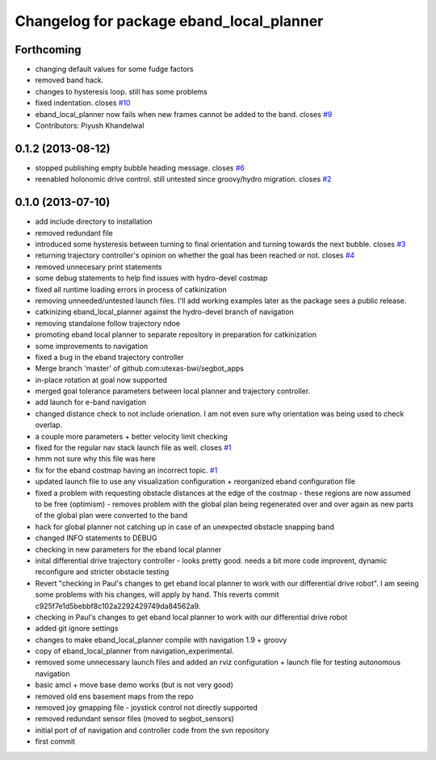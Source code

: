 ^^^^^^^^^^^^^^^^^^^^^^^^^^^^^^^^^^^^^^^^^
Changelog for package eband_local_planner
^^^^^^^^^^^^^^^^^^^^^^^^^^^^^^^^^^^^^^^^^

Forthcoming
-----------
* changing default values for some fudge factors
* removed band hack. 
* changes to hysteresis loop. still has some problems
* fixed indentation. closes `#10 <https://github.com/utexas-bwi/eband_local_planner/issues/10>`_
* eband_local_planner now fails when new frames cannot be added to the band. closes `#9 <https://github.com/utexas-bwi/eband_local_planner/issues/9>`_
* Contributors: Piyush Khandelwal

0.1.2 (2013-08-12)
------------------
* stopped publishing empty bubble heading message. closes `#6 <https://github.com/utexas-bwi/eband_local_planner/issues/6>`_
* reenabled holonomic drive control. still untested since groovy/hydro migration. closes `#2 <https://github.com/utexas-bwi/eband_local_planner/issues/2>`_

0.1.0 (2013-07-10)
------------------
* add include directory to installation
* removed redundant file
* introduced some hysteresis between turning to final orientation and
  turning towards the next bubble. closes `#3 <https://github.com/utexas-bwi/eband_local_planner/issues/3>`_
* returning trajectory controller's opinion on whether the goal has been reached or not. closes `#4 <https://github.com/utexas-bwi/eband_local_planner/issues/4>`_
* removed unnecesary print statements
* some debug statements to help find issues with hydro-devel costmap
* fixed all runtime loading errors in process of catkinization
* removing unneeded/untested launch files. I'll add working examples later as the package sees a public release.
* catkinizing eband_local_planner against the hydro-devel branch of navigation
* removing standalone follow trajectory ndoe
* promoting eband local planner to separate repository in preparation for catkinization
* some improvements to navigation
* fixed a bug in the eband trajectory controller
* Merge branch 'master' of github.com:utexas-bwi/segbot_apps
* in-place rotation at goal now supported
* merged goal tolerance parameters between local planner and trajectory controller.
* add launch for e-band navigation
* changed distance check to not include orienation. I am not even sure why orientation was being used to check overlap.
* a couple more parameters + better velocity limit checking
* fixed for the regular nav stack launch file as well. closes `#1 <https://github.com/utexas-bwi/eband_local_planner/issues/1>`_
* hmm not sure why this file was here
* fix for the eband costmap having an incorrect topic. `#1 <https://github.com/utexas-bwi/eband_local_planner/issues/1>`_
* updated launch file to use any visualization configuration + reorganized eband configuration file
* fixed a problem with requesting obstacle distances at the edge of the costmap - these regions are now assumed to be free (optimism) - removes problem with the global plan being regenerated over and over again as new parts of the global plan were converted to the band
* hack for global planner not catching up in case of an unexpected obstacle snapping band
* changed INFO statements to DEBUG
* checking in new parameters for the eband local planner
* inital differential drive trajectory controller - looks pretty good. needs a bit more code improvent, dynamic reconfigure and stricter obstacle testing
* Revert "checking in Paul's changes to get eband local planner to work with our differential drive robot". I am seeing some problems with his changes, will apply by hand.
  This reverts commit c925f7e1d5bebbf8c102a2292429749da84562a9.
* checking in Paul's changes to get eband local planner to work with our differential drive robot
* added git ignore settings
* changes to make eband_local_planner compile with navigation 1.9 + groovy
* copy of eband_local_planner from navigation_experimental.
* removed some unnecessary launch files and added an rviz configuration + launch file for testing autonomous navigation
* basic amcl + move base demo works (but is not very good)
* removed old ens basement maps from the repo
* removed joy gmapping file - joystick control not directly supported
* removed redundant sensor files (moved to segbot_sensors)
* initial port of of navigation and controller code from the svn repository
* first commit
